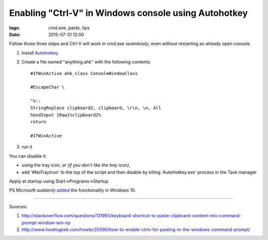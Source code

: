 Enabling "Ctrl-V" in Windows console using Autohotkey
#####################################################

:tags: cmd.exe, paste, tips
:date: 2015-07-31 12:00

Follow those three steps and `Ctrl-V` will work in cmd.exe *seamlessly*, even without restarting an already open console.

#. Install Autohotkey_

#. Create a file named "anything.ahk" with the following contents::

       #IfWinActive ahk_class ConsoleWindowClass
       
       #EscapeChar \

       ^V::
       StringReplace clipboard2, clipboard, \r\n, \n, All
       SendInput {Raw}%clipboard2%
       return

       #IfWinActive

#. run it

You can disable it:

* using the tray icon, *or (if you don't like the tray icon)*,
    
* add '#NoTrayIcon' to the top of the script and then disable by killing 'AutoHotkey.exe' process in the Task manager

Apply at startup using Start->Programs->Startup

PS Microsoft *suddenly* added_ the functionality in Windows 10.

.. _added : http://www.howtogeek.com/197749/how-to-power-up-the-windows-10-command-prompt-with-ctrlc-and-ctrlv/

----------

Sources: 

#. http://stackoverflow.com/questions/131955/keyboard-shortcut-to-paste-clipboard-content-into-command-prompt-window-win-xp

#. http://www.howtogeek.com/howto/25590/how-to-enable-ctrlv-for-pasting-in-the-windows-command-prompt/


.. _Autohotkey : http://www.autohotkey.com/


